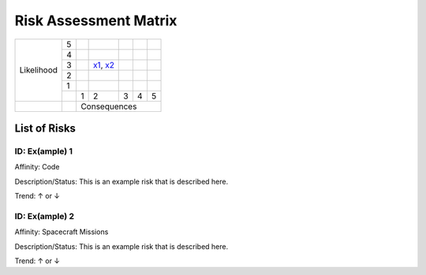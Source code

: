 ######################
Risk Assessment Matrix
######################

.. table:: 
    :class: risktable

    +------------+---+---------+--------------+---------+---------+---------+
    |            | 5 |         |              |         |         |         |
    +            +---+---------+--------------+---------+---------+---------+
    |            | 4 |         |              |         |         |         |
    +            +---+---------+--------------+---------+---------+---------+
    | Likelihood | 3 |         | `x1`_, `x2`_ |         |         |         |
    +            +---+---------+--------------+---------+---------+---------+
    |            | 2 |         |              |         |         |         |
    +            +---+---------+--------------+---------+---------+---------+
    |            | 1 |         |              |         |         |         |
    +            +---+---------+--------------+---------+---------+---------+
    |            |   |    1    |        2     |    3    |    4    |    5    |
    +------------+---+---------+--------------+---------+---------+---------+
    |            |   |                     Consequences                     |
    +------------+---+---------+--------------+---------+---------+---------+

List of Risks
-------------

.. _x1:

ID: Ex(ample) 1
^^^^^^^^^^^^^^^

Affinity: Code

Description/Status: This is an example risk that is described here.

Trend: ↑ or ↓

.. _x2:

ID: Ex(ample) 2
^^^^^^^^^^^^^^^

Affinity: Spacecraft Missions

Description/Status: This is an example risk that is described here.

Trend: ↑ or ↓